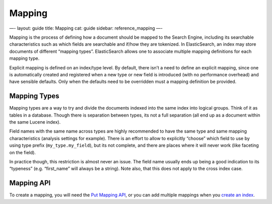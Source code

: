 
=========
 Mapping 
=========




—-
layout: guide
title: Mapping
cat: guide
sidebar: reference\_mapping
—-

Mapping is the process of defining how a document should be mapped to
the Search Engine, including its searchable characteristics such as
which fields are searchable and if/how they are tokenized. In
ElasticSearch, an index may store documents of different “mapping
types”. ElasticSearch allows one to associate multiple mapping
definitions for each mapping type.

Explicit mapping is defined on an index/type level. By default, there
isn’t a need to define an explicit mapping, since one is automatically
created and registered when a new type or new field is introduced (with
no performance overhead) and have sensible defaults. Only when the
defaults need to be overridden must a mapping definition be provided.

Mapping Types
-------------

Mapping types are a way to try and divide the documents indexed into the
same index into logical groups. Think of it as tables in a database.
Though there is separation between types, its not a full separation (all
end up as a document within the same Lucene index).

Field names with the same name across types are highly recommended to
have the same type and same mapping characteristics (analysis settings
for example). There is an effort to allow to explicitly “choose” which
field to use by using type prefix (``my_type.my_field``), but its not
complete, and there are places where it will never work (like faceting
on the field).

In practice though, this restriction is almost never an issue. The field
name usually ends up being a good indication to its “typeness” (e.g.
“first\_name” will always be a string). Note also, that this does not
apply to the cross index case.

Mapping API
-----------

To create a mapping, you will need the `Put Mapping
API </guide/reference/api/admin-indices-put-mapping.html>`_, or you can
add multiple mappings when you `create an
index </guide/reference/api/admin-indices-create-index.html>`_.



